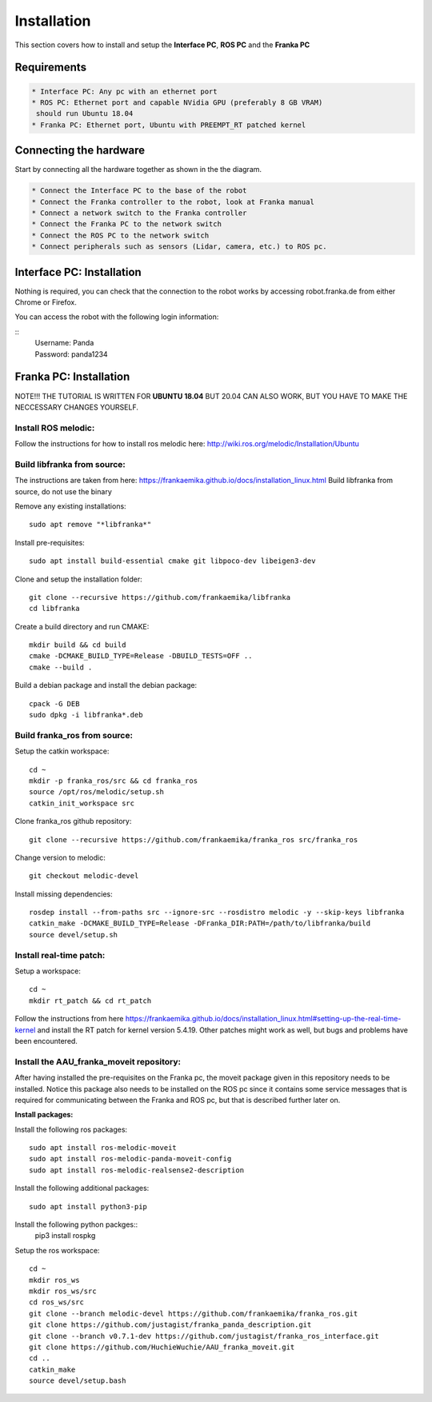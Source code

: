 Installation
===================================

This section covers how to install and setup the **Interface PC**, **ROS PC** and 
the **Franka PC**

Requirements
-----------

.. code-block:: RST

    * Interface PC: Any pc with an ethernet port
    * ROS PC: Ethernet port and capable NVidia GPU (preferably 8 GB VRAM)
     should run Ubuntu 18.04
    * Franka PC: Ethernet port, Ubuntu with PREEMPT_RT patched kernel

Connecting the hardware
----------------------

Start by connecting all the hardware together as shown in the the diagram.

.. image:: images/franka_setup.png
  :width: 800
  :alt: Alternative text

.. code-block:: RST

    * Connect the Interface PC to the base of the robot
    * Connect the Franka controller to the robot, look at Franka manual
    * Connect a network switch to the Franka controller
    * Connect the Franka PC to the network switch
    * Connect the ROS PC to the network switch 
    * Connect peripherals such as sensors (Lidar, camera, etc.) to ROS pc.

Interface PC: Installation
--------

Nothing is required, you can check that the connection to the robot works by
accessing robot.franka.de from either Chrome or Firefox.

You can access the robot with the following login information:

::
    | Username: Panda
    | Password: panda1234

Franka PC: Installation
---------

NOTE!!! THE TUTORIAL IS WRITTEN FOR **UBUNTU 18.04** BUT 20.04 CAN ALSO WORK, BUT 
YOU HAVE TO MAKE THE NECCESSARY CHANGES YOURSELF.

Install ROS melodic:
#########

Follow the instructions for how to install ros melodic here: http://wiki.ros.org/melodic/Installation/Ubuntu

Build libfranka from source:
#########

The instructions are taken from here: https://frankaemika.github.io/docs/installation_linux.html
Build libfranka from source, do not use the binary

Remove  any existing installations::

    sudo apt remove "*libfranka*"

Install pre-requisites::

    sudo apt install build-essential cmake git libpoco-dev libeigen3-dev


Clone and setup the installation folder::

    git clone --recursive https://github.com/frankaemika/libfranka
    cd libfranka


Create a build directory and run CMAKE::

    mkdir build && cd build
    cmake -DCMAKE_BUILD_TYPE=Release -DBUILD_TESTS=OFF ..
    cmake --build .

Build a debian package and install the debian package::

    cpack -G DEB
    sudo dpkg -i libfranka*.deb

Build franka_ros from source:
#########

Setup the catkin workspace::

    cd ~
    mkdir -p franka_ros/src && cd franka_ros
    source /opt/ros/melodic/setup.sh
    catkin_init_workspace src

Clone franka_ros github repository::
    
    git clone --recursive https://github.com/frankaemika/franka_ros src/franka_ros

Change version to melodic::

    git checkout melodic-devel

Install missing dependencies::

    rosdep install --from-paths src --ignore-src --rosdistro melodic -y --skip-keys libfranka
    catkin_make -DCMAKE_BUILD_TYPE=Release -DFranka_DIR:PATH=/path/to/libfranka/build
    source devel/setup.sh

Install real-time patch:
#########

Setup a workspace::

    cd ~
    mkdir rt_patch && cd rt_patch


Follow the instructions from here https://frankaemika.github.io/docs/installation_linux.html#setting-up-the-real-time-kernel and install the RT patch for kernel version 5.4.19. Other patches might work as well, but bugs and problems have been encountered.

Install the AAU_franka_moveit repository:
#########

After having installed the pre-requisites on the Franka pc, the moveit package given in this repository needs to be installed. Notice this package also needs to be installed on the ROS pc since it contains some service messages that is required for communicating between the Franka and ROS pc, but that is described further later on.

**Install packages:**

Install the following ros packages::

    sudo apt install ros-melodic-moveit
    sudo apt install ros-melodic-panda-moveit-config
    sudo apt install ros-melodic-realsense2-description


Install the following additional packages::

    sudo apt install python3-pip

Install the following python packges::
    pip3 install rospkg

Setup the ros workspace::

   cd ~
   mkdir ros_ws
   mkdir ros_ws/src
   cd ros_ws/src
   git clone --branch melodic-devel https://github.com/frankaemika/franka_ros.git
   git clone https://github.com/justagist/franka_panda_description.git
   git clone --branch v0.7.1-dev https://github.com/justagist/franka_ros_interface.git
   git clone https://github.com/HuchieWuchie/AAU_franka_moveit.git
   cd ..
   catkin_make
   source devel/setup.bash





